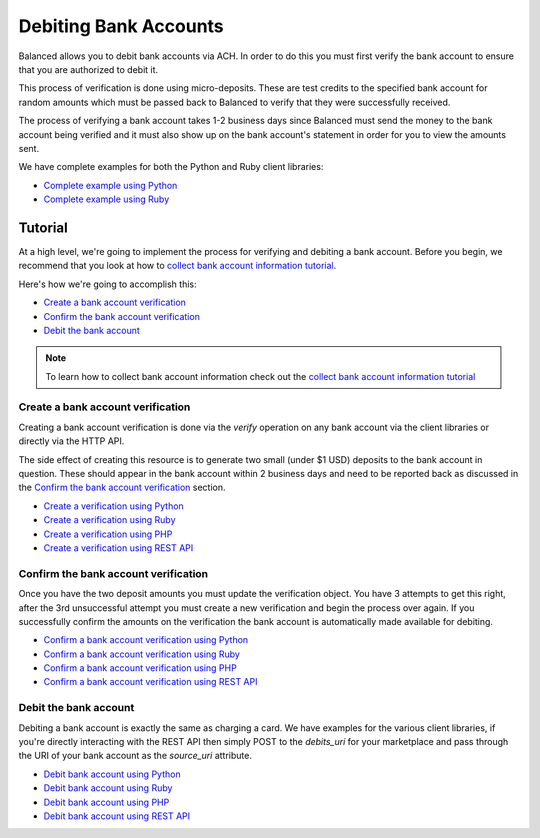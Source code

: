 .. _bank_account_debits:

Debiting Bank Accounts
======================

Balanced allows you to debit bank accounts via ACH. In order to do this you
must first verify the bank account to ensure that you are authorized to debit
it.

This process of verification is done using micro-deposits. These are test
credits to the specified bank account for random amounts which must be passed
back to Balanced to verify that they were successfully received.

The process of verifying a bank account takes 1-2 business days since Balanced
must send the money to the bank account being verified and it must also show up
on the bank account's statement in order for you to view the amounts sent.

We have complete examples for both the Python and Ruby client libraries:

- `Complete example using Python`_
- `Complete example using Ruby`_

Tutorial
--------

At a high level, we're going to implement the process for verifying and
debiting a bank account. Before you begin, we recommend that you look at how
to `collect bank account information tutorial`_.

Here's how we're going to accomplish this:

- `Create a bank account verification`_
- `Confirm the bank account verification`_
- `Debit the bank account`_

.. note::
   :class: alert alert-info

   To learn how to collect bank account information check out the
   `collect bank account information tutorial`_


Create a bank account verification
~~~~~~~~~~~~~~~~~~~~~~~~~~~~~~~~~~

Creating a bank account verification is done via the `verify` operation on any
bank account via the client libraries or directly via the HTTP API.

The side effect of creating this resource is to generate two small
(under $1 USD) deposits to the bank account in question. These should appear in
the bank account within 2 business days and need to be reported back as
discussed in the `Confirm the bank account verification`_ section.

- `Create a verification using Python`_
- `Create a verification using Ruby`_
- `Create a verification using PHP`_
- `Create a verification using REST API`_
.. - `Create a verification using Java`_


Confirm the bank account verification
~~~~~~~~~~~~~~~~~~~~~~~~~~~~~~~~~~~~~

Once you have the two deposit amounts you must update the verification object.
You have 3 attempts to get this right, after the 3rd unsuccessful attempt you
must create a new verification and begin the process over again. If you
successfully confirm the amounts on the verification the bank account is
automatically made available for debiting.

- `Confirm a bank account verification using Python`_
- `Confirm a bank account verification using Ruby`_
- `Confirm a bank account verification using PHP`_
- `Confirm a bank account verification using REST API`_
.. - `Confirm a bank account verification using Java`_


Debit the bank account
~~~~~~~~~~~~~~~~~~~~~~

Debiting a bank account is exactly the same as charging a card. We have
examples for the various client libraries, if you're directly interacting with
the REST API then simply POST to the `debits_uri` for your marketplace and pass
through the URI of your bank account as the `source_uri` attribute.

- `Debit bank account using Python`_
- `Debit bank account using Ruby`_
- `Debit bank account using PHP`_
- `Debit bank account using REST API`_
.. - `Debit bank account using Java`_



.. _collect bank account information tutorial: https://www.balancedpayments.com/docs/overview?language=bash#id2

.. _Create a verification using Python: https://www.balancedpayments.com/docs/api?language=python#verifying-a-bank-account
.. _Create a verification using Ruby: https://www.balancedpayments.com/docs/api?language=ruby#verifying-a-bank-account
.. _Create a verification using PHP: https://www.balancedpayments.com/docs/api?language=php#verifying-a-bank-account
.. _Create a verification using Java: https://www.balancedpayments.com/docs/api?language=java#verifying-a-bank-account
.. _Create a verification using REST API: https://www.balancedpayments.com/docs/api?language=bash#verifying-a-bank-account

.. _Debit bank account using Python: https://www.balancedpayments.com/docs/api?language=python#create-a-new-debit
.. _Debit bank account using Ruby: https://www.balancedpayments.com/docs/api?language=ruby#create-a-new-debit
.. _Debit bank account using PHP: https://www.balancedpayments.com/docs/api?language=php#create-a-new-debit
.. _Debit bank account using Java: https://www.balancedpayments.com/docs/api?language=java#create-a-new-debit
.. _Debit bank account using REST API: https://www.balancedpayments.com/docs/api?language=bash#create-a-new-debit

.. _Confirm a bank account verification using Python: https://www.balancedpayments.com/docs/api?language=python#confirm-a-bank-account-verification
.. _Confirm a bank account verification using Ruby: https://www.balancedpayments.com/docs/api?language=ruby#confirm-a-bank-account-verification
.. _Confirm a bank account verification using PHP: https://www.balancedpayments.com/docs/api?language=php#confirm-a-bank-account-verification
.. _Confirm a bank account verification using Java: https://www.balancedpayments.com/docs/api?language=java#confirm-a-bank-account-verification
.. _Confirm a bank account verification using REST API: https://www.balancedpayments.com/docs/api?language=bash#confirm-a-bank-account-verification

.. _Complete example using Python: https://github.com/balanced/balanced-python/blob/master/examples/bank_account_debits.py
.. _Complete example using Ruby: https://github.com/balanced/balanced-ruby/blob/master/examples/bank_account_debits.rb
